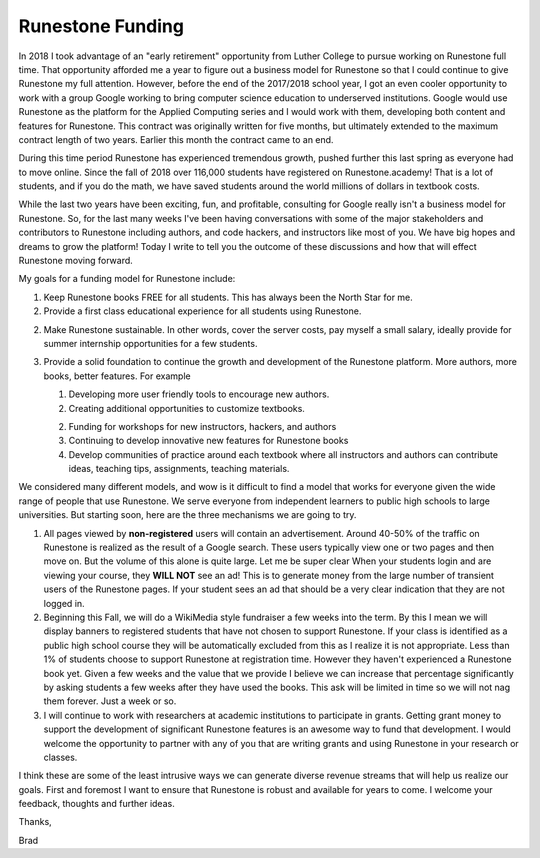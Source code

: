 Runestone Funding
=================

In 2018 I took advantage of an "early retirement" opportunity from Luther College to pursue working on Runestone full time.  That opportunity afforded me a year to figure out a business model for Runestone so that I could continue to give Runestone my full attention.  However, before the end of the 2017/2018 school year, I got an even cooler opportunity to work with a group Google working to bring computer science education to underserved institutions.  Google would use Runestone as the platform for the Applied Computing series and I would work with them, developing both content and features for Runestone.  This contract was originally written for five months, but ultimately extended to the maximum contract length of two years. Earlier this month the contract came to an end.

During this time period Runestone has experienced tremendous growth, pushed further this last spring as everyone had to move online.  Since the fall of 2018 over 116,000 students have registered on Runestone.academy!  That is a lot of students, and if you do the math, we have saved students around the world millions of dollars in textbook costs.

While the last two years have been exciting, fun, and profitable, consulting for Google really isn't a business model for Runestone.  So, for the last many weeks I've been having conversations with some of the major stakeholders and contributors to Runestone including authors, and code hackers, and instructors like most of you. We have big hopes and dreams to grow the platform! Today I write to tell you the outcome of these discussions and how that will effect Runestone moving forward.

My goals for a funding model for Runestone include:

1. Keep Runestone books FREE for all students.  This has always been the North Star for me.

2. Provide a first class educational experience for all students using Runestone.

2. Make Runestone sustainable.  In other words, cover the server costs, pay myself a small salary, ideally provide for summer internship opportunities for a few students.

3. Provide a solid foundation to continue the growth and development of the Runestone platform. More authors, more books, better features.  For example

   1. Developing more user friendly tools to encourage new authors.

   2. Creating additional opportunities to customize textbooks.

   2. Funding for workshops for new instructors, hackers, and authors

   3. Continuing to develop innovative new features for Runestone books

   4. Develop communities of practice around each textbook where all instructors and authors can contribute ideas, teaching tips, assignments, teaching materials.

We considered many different models, and wow is it difficult to find a model that works for everyone given the wide range of people that use Runestone.  We serve everyone from independent learners to public high schools to large universities.  But starting soon, here are the three mechanisms we are going to try.


1.  All pages viewed by **non-registered** users will contain an advertisement.  Around 40-50% of the traffic on Runestone is realized as the result of a Google search. These users typically view one or two pages and then move on.  But the volume of this alone is quite large.  Let me be super clear When your students login and are viewing your course, they **WILL NOT** see an ad! This is to generate money from the large number of transient users of the Runestone pages. If your student sees an ad that should be a very clear indication that they are not logged in.

2.  Beginning this Fall, we will do a WikiMedia style fundraiser a few weeks into the term. By this I mean we will display banners to registered students that have not chosen to support Runestone. If your class is identified as a public high school course they will be automatically excluded from this as I realize it is not appropriate. Less than 1% of students choose to support Runestone at registration time.  However they haven't experienced a Runestone book yet.  Given a few weeks and the value that we provide I believe we can increase that percentage significantly by asking students a few weeks after they have used the books.  This ask will be limited in time so we will not nag them forever.  Just a week or so.

3.  I will continue to work with researchers at academic institutions to participate in grants.  Getting grant money to support the development of significant Runestone features is an awesome way to fund that development. I would welcome the opportunity to partner with any of you that are writing grants and using Runestone in your research or classes.

I think these are some of the least intrusive ways we can generate diverse revenue streams that will help us realize our goals. First and foremost I want to ensure that Runestone is robust and available for years to come. I welcome your feedback, thoughts and further ideas.

Thanks,

Brad


.. author:: default
.. categories:: Announce
.. tags:: none
.. comments::
